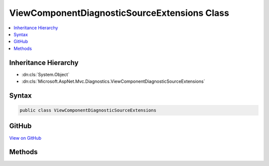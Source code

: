

ViewComponentDiagnosticSourceExtensions Class
=============================================



.. contents:: 
   :local:







Inheritance Hierarchy
---------------------


* :dn:cls:`System.Object`
* :dn:cls:`Microsoft.AspNet.Mvc.Diagnostics.ViewComponentDiagnosticSourceExtensions`








Syntax
------

.. code-block:: csharp

   public class ViewComponentDiagnosticSourceExtensions





GitHub
------

`View on GitHub <https://github.com/aspnet/apidocs/blob/master/aspnet/mvc/src/Microsoft.AspNet.Mvc.ViewFeatures/DiagnosticSource/ViewComponentDiagnosticSourceExtensions.cs>`_





.. dn:class:: Microsoft.AspNet.Mvc.Diagnostics.ViewComponentDiagnosticSourceExtensions

Methods
-------

.. dn:class:: Microsoft.AspNet.Mvc.Diagnostics.ViewComponentDiagnosticSourceExtensions
    :noindex:
    :hidden:

    
    .. dn:method:: Microsoft.AspNet.Mvc.Diagnostics.ViewComponentDiagnosticSourceExtensions.AfterViewComponent(System.Diagnostics.DiagnosticSource, Microsoft.AspNet.Mvc.ViewComponents.ViewComponentContext, Microsoft.AspNet.Mvc.IViewComponentResult, System.Object)
    
        
        
        
        :type diagnosticSource: System.Diagnostics.DiagnosticSource
        
        
        :type context: Microsoft.AspNet.Mvc.ViewComponents.ViewComponentContext
        
        
        :type result: Microsoft.AspNet.Mvc.IViewComponentResult
        
        
        :type viewComponent: System.Object
    
        
        .. code-block:: csharp
    
           public static void AfterViewComponent(DiagnosticSource diagnosticSource, ViewComponentContext context, IViewComponentResult result, object viewComponent)
    
    .. dn:method:: Microsoft.AspNet.Mvc.Diagnostics.ViewComponentDiagnosticSourceExtensions.BeforeViewComponent(System.Diagnostics.DiagnosticSource, Microsoft.AspNet.Mvc.ViewComponents.ViewComponentContext, System.Object)
    
        
        
        
        :type diagnosticSource: System.Diagnostics.DiagnosticSource
        
        
        :type context: Microsoft.AspNet.Mvc.ViewComponents.ViewComponentContext
        
        
        :type viewComponent: System.Object
    
        
        .. code-block:: csharp
    
           public static void BeforeViewComponent(DiagnosticSource diagnosticSource, ViewComponentContext context, object viewComponent)
    
    .. dn:method:: Microsoft.AspNet.Mvc.Diagnostics.ViewComponentDiagnosticSourceExtensions.ViewComponentAfterViewExecute(System.Diagnostics.DiagnosticSource, Microsoft.AspNet.Mvc.ViewComponents.ViewComponentContext, Microsoft.AspNet.Mvc.ViewEngines.IView)
    
        
        
        
        :type diagnosticSource: System.Diagnostics.DiagnosticSource
        
        
        :type context: Microsoft.AspNet.Mvc.ViewComponents.ViewComponentContext
        
        
        :type view: Microsoft.AspNet.Mvc.ViewEngines.IView
    
        
        .. code-block:: csharp
    
           public static void ViewComponentAfterViewExecute(DiagnosticSource diagnosticSource, ViewComponentContext context, IView view)
    
    .. dn:method:: Microsoft.AspNet.Mvc.Diagnostics.ViewComponentDiagnosticSourceExtensions.ViewComponentBeforeViewExecute(System.Diagnostics.DiagnosticSource, Microsoft.AspNet.Mvc.ViewComponents.ViewComponentContext, Microsoft.AspNet.Mvc.ViewEngines.IView)
    
        
        
        
        :type diagnosticSource: System.Diagnostics.DiagnosticSource
        
        
        :type context: Microsoft.AspNet.Mvc.ViewComponents.ViewComponentContext
        
        
        :type view: Microsoft.AspNet.Mvc.ViewEngines.IView
    
        
        .. code-block:: csharp
    
           public static void ViewComponentBeforeViewExecute(DiagnosticSource diagnosticSource, ViewComponentContext context, IView view)
    

